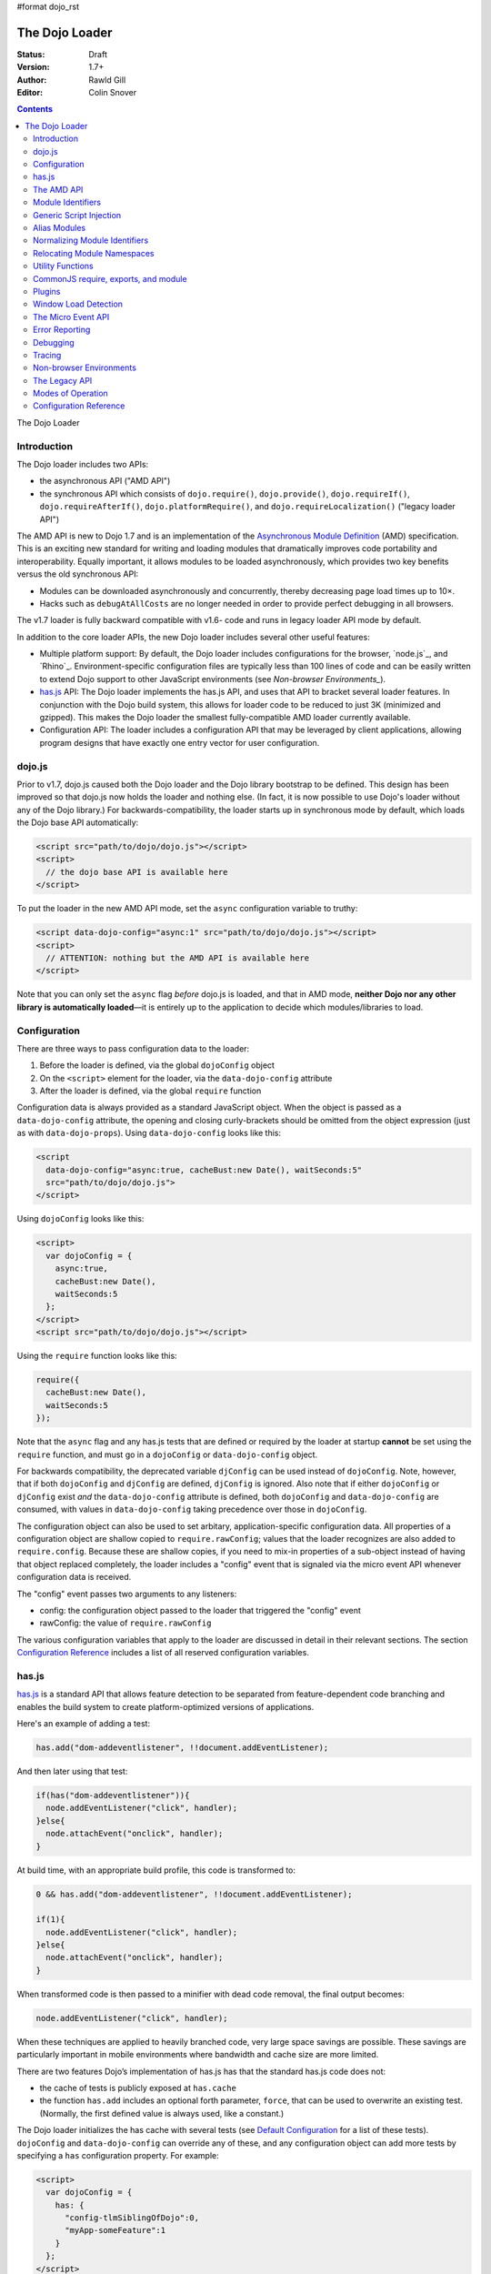 #format dojo_rst

The Dojo Loader
===============

:Status: Draft
:Version: 1.7+
:Author: Rawld Gill
:Editor: Colin Snover

.. contents::
   :depth: 2

The Dojo Loader

============
Introduction
============

The Dojo loader includes two APIs:

* the asynchronous API ("AMD API")
* the synchronous API which consists of ``dojo.require()``, ``dojo.provide()``, ``dojo.requireIf()``, ``dojo.requireAfterIf()``, ``dojo.platformRequire()``, and ``dojo.requireLocalization()`` ("legacy loader API")

The AMD API is new to Dojo 1.7 and is an implementation of the `Asynchronous Module Definition`_ (AMD) specification. This is an exciting new standard for writing and loading modules that dramatically improves code portability and interoperability. Equally important, it allows modules to be loaded asynchronously, which provides two key benefits versus the old synchronous API:

* Modules can be downloaded asynchronously and concurrently, thereby decreasing page load times up to 10×.
* Hacks such as ``debugAtAllCosts`` are no longer needed in order to provide perfect debugging in all browsers.

The v1.7 loader is fully backward compatible with v1.6- code and runs in legacy loader API mode by default.

In addition to the core loader APIs, the new Dojo loader includes several other useful features:

* Multiple platform support: By default, the Dojo loader includes configurations for the browser, `node.js`_, and `Rhino`_. Environment-specific configuration files are typically less than 100 lines of code and can be easily written to extend Dojo support to other JavaScript environments (see `Non-browser Environments_`).

* `has.js`_ API: The Dojo loader implements the has.js API, and uses that API to bracket several loader features. In conjunction with the Dojo build system, this allows for loader code to be reduced to just 3K (minimized and gzipped). This makes the Dojo loader the smallest fully-compatible AMD loader currently available.

* Configuration API: The loader includes a configuration API that may be leveraged by client applications, allowing program designs that have exactly one entry vector for user configuration.

=======
dojo.js
=======

Prior to v1.7, dojo.js caused both the Dojo loader and the Dojo library bootstrap to be defined. This design has been improved so that dojo.js now holds the loader and nothing else. (In fact, it is now possible to use Dojo's loader without any of the Dojo library.) For backwards-compatibility, the loader starts up in synchronous mode by default, which loads the Dojo base API automatically:

.. code-block :: html

  <script src="path/to/dojo/dojo.js"></script>
  <script>
    // the dojo base API is available here
  </script>

To put the loader in the new AMD API mode, set the ``async`` configuration variable to truthy:

.. code-block :: html

  <script data-dojo-config="async:1" src="path/to/dojo/dojo.js"></script>
  <script>
    // ATTENTION: nothing but the AMD API is available here
  </script>

Note that you can only set the ``async`` flag *before* dojo.js is loaded, and that in AMD mode, **neither Dojo nor any other library is automatically loaded**—it is entirely up to the application to decide which modules/libraries to load.

=============
Configuration
=============

There are three ways to pass configuration data to the loader:

1. Before the loader is defined, via the global ``dojoConfig`` object
2. On the ``<script>`` element for the loader, via the ``data-dojo-config`` attribute
3. After the loader is defined, via the global ``require`` function

Configuration data is always provided as a standard JavaScript object. When the object is passed as a ``data-dojo-config`` attribute, the opening and closing curly-brackets should be omitted from the object expression (just as with ``data-dojo-props``). Using ``data-dojo-config`` looks like this:

.. code-block :: html

  <script 
    data-dojo-config="async:true, cacheBust:new Date(), waitSeconds:5" 
    src="path/to/dojo/dojo.js">
  </script>

Using ``dojoConfig`` looks like this:

.. code-block :: html

  <script>
    var dojoConfig = {
      async:true, 
      cacheBust:new Date(), 
      waitSeconds:5
    };
  </script>
  <script src="path/to/dojo/dojo.js"></script>

Using the ``require`` function looks like this:

.. code-block :: javascript

  require({
    cacheBust:new Date(), 
    waitSeconds:5
  });

Note that the ``async`` flag and any has.js tests that are defined or required by the loader at startup **cannot** be set using the ``require`` function, and must go in a ``dojoConfig`` or ``data-dojo-config`` object.

For backwards compatibility, the deprecated variable ``djConfig`` can be used instead of ``dojoConfig``. Note, however, that if both ``dojoConfig`` and ``djConfig`` are defined, ``djConfig`` is ignored. Also note that if either ``dojoConfig`` or ``djConfig`` exist *and* the ``data-dojo-config`` attribute is defined, both ``dojoConfig`` and ``data-dojo-config`` are consumed, with values in ``data-dojo-config`` taking precedence over those in ``dojoConfig``.

The configuration object can also be used to set arbitary, application-specific configuration data. All properties of a configuration object are shallow copied to ``require.rawConfig``; values that the loader recognizes are also added to ``require.config``. Because these are shallow copies, if you need to mix-in properties of a sub-object instead of having that object replaced completely, the loader includes a "config" event that is signaled via the micro event API whenever configuration data is received.

The "config" event passes two arguments to any listeners:

* config: the configuration object passed to the loader that triggered the "config" event
* rawConfig: the value of ``require.rawConfig``

The various configuration variables that apply to the loader are discussed in detail in their relevant sections. The section `Configuration Reference`_ includes a list of all reserved configuration variables.

======
has.js
======

`has.js`_ is a standard API that allows feature detection to be separated from feature-dependent code branching and enables the build system to create platform-optimized versions of applications.

Here's an example of adding a test:

.. code-block :: javascript

  has.add("dom-addeventlistener", !!document.addEventListener);

And then later using that test:

.. code-block :: javascript

  if(has("dom-addeventlistener")){
    node.addEventListener("click", handler);
  }else{
    node.attachEvent("onclick", handler);
  }

At build time, with an appropriate build profile, this code is transformed to:

.. code-block :: javascript

  0 && has.add("dom-addeventlistener", !!document.addEventListener);

  if(1){
    node.addEventListener("click", handler);
  }else{
    node.attachEvent("onclick", handler);
  }

When transformed code is then passed to a minifier with dead code removal, the final output becomes:

.. code-block :: javascript

  node.addEventListener("click", handler);

When these techniques are applied to heavily branched code, very large space savings are possible. These savings are particularly important in mobile environments where bandwidth and cache size are more limited.

There are two features Dojo’s implementation of has.js has that the standard has.js code does not:

* the cache of tests is publicly exposed at ``has.cache``

* the function ``has.add`` includes an optional forth parameter, ``force``, that can be used to overwrite an existing test. (Normally, the first defined value is always used, like a constant.)

The Dojo loader initializes the has cache with several tests (see `Default Configuration`_ for a list of these tests). ``dojoConfig`` and ``data-dojo-config`` can override any of these, and any configuration object can add more tests by specifying a ``has`` configuration property. For example:

.. code-block :: html

  <script>
    var dojoConfig = {
      has: {
        "config-tlmSiblingOfDojo":0,
        "myApp-someFeature":1
      }
    };
  </script>

Tests can also be defined as functions that are executed at ____ time:

.. code-block :: html

  <script>
    var dojoConfig = {
      has: {
        "myApp-someFeature":function() {
          return !!document.addEventListener;
        }
      }
    };
  </script>

Since has tests can be used very much like configuration variables, the loader’s configuration API applies ``has.add`` to all configuration variables it receives, prefixing the configuration variable name with "config-". For example:

.. code-block :: html

  <script data-dojo-config="tlmSiblingOfDojo:0" src="path/to/dojo/dojo.js"></script>

This code will result in a has test named "config-tlmSiblingOfDojo" with a value of 0.

===========
The AMD API
===========

The AMD API is the preferred loader API and is exposed through two global functions, ``require`` and ``define``. Both functions are normally asynchronous. When running in legacy loader API mode, however, they may operate synchronously in order to allow AMD modules to be accessed by legacy code.

``require`` is used to configure the loader and load AMD modules. It has the following signature:

.. code-block :: javascript

  require(
    configuration, // (optional; object) configuration object
    dependencies,  // (optional; array of strings) list of module identifiers to load before calling callback
    callback       // (optional; function) function to call when dependencies are loaded
  ) -> undefined

If a ``configuration`` object is provided, it is passed to the configuration API as described in `Configuration`_. Next, the dependencies listed in ``dependencies`` (if any) are resolved. Finally, ``callback`` (if any) is executed with the resolved dependencies passed in as arguments.

Normal use of ``require`` looks like this:

.. code-block :: javascript

  require([ "my/app", "dojo" ], function (app, dojo) {
    dojo.mixin(app, {
      foo: 'baz'
    });
  });

There is also an alternative ``require`` syntax, provided for compatibility with `CommonJS require, exports, and module`_. It has the following signature:

.. code-block :: javascript

  require(
    moduleId // (string) a module identifier
  ) -> any

This alternative ``require`` syntax can be used if you are certain the module referenced by ``moduleId`` has already been defined and loaded. It will return the requested module. If the module is not loaded, it will throw an Error. This syntax is not recommended because it can lead to confusing dependency chains.

``define`` is very similar to ``require`` and is used to define AMD modules. It has the following signature:

.. code-block :: javascript

  define(
    moduleId,      // (optional; string) an explicit module identifier naming the module being defined
    dependencies,  // (optional; array of strings) list of module identifiers to load before calling factory
    factory        // (function or value) the value of the module, or a function that returns the value of the module
  )

If ``factory`` is a function, the defined module value is the return value of the function; otherwise, the module value is ``factory``. Regardless of whether or not ``factory`` is a function, dependencies are always fully resolved before the module is defined.

If only the ``factory`` parameter is given and it is a function, special semantics are implied; these are covered in `CommonJS require, exports, and module`_.

In nearly all cases, ``moduleId`` should not be provided. This parameter exists primarily to allow multiple modules to be safely built into a single file by the build system. Normally, the loader will automatically derive the correct module identifier from the one given in the dependency list that caused it to be loaded. For example, when calling ``require(["mathLib/arithmetic"])``, the loader knows that the loaded module has a ``moduleId`` of "mathLib/arithmetic". (Note that this only works as long as there is only one anonymous ``define`` call in the loaded script.)

It is also possible to load a script as a dependency with no ``define`` calls at all, in which case the resolved value will be ``undefined``. See `Generic Script Injection`_ for more information.

``define`` has two additional important characteristics that may not be immediately obvious:

* Module creation is lazy, and does not occur immediately when ``define`` is called. This means that ``factory`` will not be executed, and any dependencies of the module will not be resolved, until some running code actually requires the module.

* Once a module value has been entered into the module namespace, it is not recomputed each time it is demanded. On a practical level, this means that ``factory`` is only ever invoked once, and the returned value is cached and shared among all code that uses a given module.

The ``dependencies`` and ``callback`` parameters in the ``require`` function work exactly like the ``dependencies`` and ``factory`` parameters in the ``define`` function. For example:

.. code-block :: javascript

  require(
    ["dijit/layout/TabContainer", "bd/widgets/stateButton"], 
    function(TabContainer, stateButton) {
      // do something with TabContainer and stateButton...
    }
  );

…and…

.. code-block :: javascript

  define(
    ["dijit/layout/TabContainer", "bd/widgets/stateButton"],
    function(TabContainer, stateButton) {
      // do something with TabContainer and stateButton...
      return definedValue;
    }
  );

…both gain access to the values of the ``dijit/layout/TabContainer`` and ``bd/widgets/stateButton`` modules. The difference between these two calls is that the latter is expected to also provide a value of its own, whereas the former simply loads modules.

==================
Module Identifiers
==================

Module identifiers look like file system paths (for example, "dijit/form/Button"). These identifiers are normalized to absolute URLs (in browsers) or file paths (in server-side environments) in order to find and load the source code that defines the module.

The following `Configuration`_ variables control how module identifiers are mapped to URLs:

* baseUrl: (string, a path) a path to prepend to a computed path if the computed path is relative as described by the process below. If defined, "config-tlmSiblingOfDojo" is false; otherwise, "config-tlmSiblingOfDojo" is true.

* paths: (object) a map from a module identifier fragment to path fragment. Module fragments are always matched starting from the beginning of a module identifier. When matching paths, the most-specific match wins. For example, "a/b/c" is more specific than "a" or "a/b".

* aliases: (object) a map from a module identifier to another module identifier

* the has feature "config-tlmSiblingOfDojo": if truthy, then non-package top-level modules not mentioned in ``paths`` are assumed to be siblings of the dojo package; otherwise, they are assumed to be relative to baseUrl.

* packages: (array of package objects) A list of explicitly defined packages. dojo and dijit are both examples of packages. A package object contains four properties:

  * name: (string) the name of the package (e.g. "myApp")

  * location: (string, a path) the path to the directory where the package resides (e.g. "path/to/myApp")

  * main: (optional; string, a module identifier) the module identifier implied when a module identifier that is equivalent to just the package name is given; defaults to "main". (e.g. "dojo" => "dojo/main")

  * packageMap: (optional; object) a map that allows package names to be aliased to other locations for this particular package only. See `Relocating Module Namespaces`_ for more information. (Note: this feature is currently exclusive to the Dojo loader.)

Relative Module Identifiers
---------------------------

Module identifiers in the ``dependencies`` array of a module definition can also be relative to the current module. For example:

.. code-block :: javascript

  // this is "myPackage/myModule/mySubmodule"
  define(
    ["myPackage/utils", "myPackage/myModule/mySubmodule2"],
    function (utils, submodule) {
      // do something spectacular
    }
  );

Could be rewritten as:

.. code-block :: javascript

  // this is "myPackage/myModule/mySubmodule"
  define(
    ["../utils", "./mySubmodule2"], 
    function (utils, submodule) {
    // do something spectacular
    }
  );

"." can be thought of as referring to the "directory" of the current module, and ".." as referring to the "parent directory" of the current module. Note that relative module identifiers can only be used to refer to modules within a single package, so "../../someOtherPackage/otherModule" would not be valid.

It is highly recommended that relative module IDs be used by all packages to refer to their own modules, since otherwise it is impossible to load two different packages with the same name (or two different versions of the same package). This is explored further in `Relocating Module Namespaces`_.

Context-sensitive require
-------------------------

Let's finish up one last detail about reference modules. Suppose I have a function that, depending on program flow, needs to conditionally require and execute some code. For example:

.. code-block :: javascript

  // this is "myApp/topLevelHandlers"
  define(["dojo"], function (dojo) {
    dojo.connect(dojo.byId("debugButton"), "click", function () {
      require(["myApp/perspectives/debug"], function (perspective) {
        perspective.open();
      });
    });
  });

This code is perfectly legal, but it can be better. Since this code is in the "myApp/topLevelHandlers" module, we should be able to write "./perspectives/debug" instead of "myApp/perspectives/debug". Unfortunately, the global ``require`` function doesn’t know anything about reference modules, so if we try just changing the identifier string, it will fail. What we need is a way to remember the reference module for later use. This is possible by specifying the module identifier "require" in the dependency vector:

.. code-block :: javascript

  // this is "myApp/topLevelHandlers"
  define(["dojo", "require"], function (dojo, require) {
    dojo.connect(dojo.byId("debugButton"), "click", function () {
      require(["./perspectives/debug"], function (perspective) {
        perspective.open();
      });
    });
  });

The ``require`` call is now executed on a local ``require`` function instead of the global one. The loader arranges for the local ``require`` to resolve module identifiers with respect to the reference module that defines it. This local, context-sensitive ``require`` function is called a "context-sensitive require".

========================
Generic Script Injection
========================

An explicit path or URL to a script can be passed as a module identifier. In this case, the script is simply evaluated and the return value of that “module” is ``undefined``. For example:

.. code-block :: javascript

  require(["http://acmecorp.com/stuff.js"], function () {
    // etc.
  });

The loader interprets any of the following as a generic script identifier:

* a string that starts with a protocol (e.g. "http:" or "https:")
* a string that starts with a slash (e.g., "/acmecorp.com/stuff")
* a string that ends in ".js"

=============
Alias Modules
=============

It is possible to create an alias from one module to another. An example of when module aliasing might be needed is the common ``text`` plugin, which loads a text resource through the plugin API (see `Plugins`_). RequireJS defined this module early on, and several libraries depend on the module as defined by RequireJS. Dojo's implementation, while 100% compatible with RequireJS's implementation, is smaller and contains more features. It is possible to simply alias Dojo’s text module like this:

.. code-block :: javascript

  require({
    aliases:[
      ["text", "dojo/text"]
    ]
  });

Now, when the module identifier "text" is demanded, the loader will normalize that module identifier to "dojo/text". In other words, given the configuration above, all of the following statements result in exactly the same module value being returned:

.. code-block :: javascript

  require(["text"], function(text){ //...
  require(["dojo/text"], function(text){ //...
  define(["text"], function(text){ //...
  define(["dojo/text"], function(text){ //...

There is one gotcha: two different absolute module identifiers as calculated after Step 6 of the `Normalizing Module Identifiers`_ process
will always result in two different modules being instantiated—even if they normalize to the same
path. This means you can’t solve this problem using ``paths``. For example, assuming ``baseUrl`` points to the
dojo directory, you *can't* alias "text" to "dojo/text" like this:

.. code-block :: javascript

  require({
    paths:{
      "text":"./text"
    }
  });

In this case, assuming no reference module, "text" is normalized to ("text", "path/to/dojo/text.js"). Although
"path/to/dojo/text.js" has the same path as the module given by "dojo/text", the loader will create two separate
instances of that module, which is probably not what you want. The only way to get two different module
identifiers to resolve to the same module value is to either write a module definition with an explicit module ID
(not recommended) or provide an aliases configuration.

==============================
Normalizing Module Identifiers
==============================

The loader’s internal process of normalizing a module ID ("moduleId") and an optional reference module ("referenceModule") into a fully-qualified path is as follows:

1. If ``moduleId`` begins with a protocol (for example, "http:") or a forward-slash, or ends with a ".js" suffix, assume the request is for an arbitrary chunk of JavaScript, not a module. Return the result ``("not-a-module", moduleId)``.

2. If ``moduleId`` is relative (i.e. its first character is ".") and no ``referenceModule`` is provided, throw an Error—``moduleId`` is not resolvable.

3. If ``moduleId`` is relative and ``referenceModule`` is provided, set ``moduleId`` to the module identifier given by ``referenceModule + "/../" + moduleId`` and collapse any relative segments. At this point, ``moduleId`` should contain no relative fragments; if it does, throw an Error—``moduleId`` is not resolvable.

4. If ``referenceModule`` is given, and it is a member of a package defined in the ``packages`` configuration variable, and that package also has an entry in the ``packageMap`` configuration variable, replace the leftmost segment of ``moduleId`` (the package name) with the value given in ``packageMap``.

5. Look up the ``moduleId`` computed in Step 3 in the ``aliases`` configuration variable. If ``moduleId`` is aliased, restart the process at Step 3 with the new ``moduleId`` from ``aliases``.

6. If the ``moduleId`` is only one segment long, and this segment is identical to a package name in the ``packages`` configuration variable, append "/" and the value of the ``main`` configuration variable for the package to ``moduleId``. (For example, "dojo" would be resolved to "dojo/main".)

7. Find the longest module identifier fragment in ``paths`` that matches from the start of ``moduleId``. If a match is found, replace the matched section of ``moduleId`` with the matched value from ``paths``.

8. If no matching paths were found in Step 7 and ``moduleId`` references a module in a package, replace the first segment of ``moduleId`` (the package name) with the ``location`` property from the relevant package.

9. If neither Step 7 nor 8 were applied and has("config-tlmSiblingOfDojo") is truthy, then set the ``moduleId`` to ``"../" + moduleId``.

10. If ``moduleId`` is not absolute, prefix it with the configuration variable ``baseUrl``.

11. Append the suffix ".js" to ``moduleId``.

Normalization Examples
----------------------

In these examples, assume that the default configuration is in use.

dojo

::

  dojo ⇒ dojo/main (Step 6)
  dojo/main ⇒ ./main (Step 8)
  ./main ⇒ path/to/dojo/ + ./main ⇒ path/to/dojo/main (Step 10)
  path/to/dojo/main.js (Step 11)

dojo/store/api/Store

::

  dojo/store/api/Store ⇒ ./store/api/Store (Step 8)
  ./store/api/Store ⇒ path/to/dojo/ + ./store/api/Store ⇒ path/to/dojo/store/api/Store (Step 10)
  path/to/dojo/store/api/Store.js (Step 11)
  
../../_base/Deferred with reference module dojo/store/util/QueryResults

::

  ../../_base/Deferred ⇒ dojo/store/util/QueryResults + /../ + ../../_base/Deferred ⇒
  dojo/store/util/QueryResults/../../../_base/Deferred ⇒ dojo/_base/Deferred (Step 3)
  dojo/_base/Deferred ⇒ ./_base/Deferred (Step 8)
  ./_base/Deferred ⇒ path/to/dojo/ + ./_base/Deferred ⇒ path/to/dojo/_base/Deferred (Step 10)
  path/to/dojo/_base/Deferred.js (Step 11)

myApp

::

  myApp ⇒ ../myApp (Step 9)
  ../myApp ⇒ path/to/dtk + ../myApp ⇒ path/to/myApp (Step 10)
  path/to/myApp.js (Step 11)
  
myApp/someSubmodule

::

  myApp/someSubmodule ⇒ ../myApp/someSubmodule (Step 9)
  ../myApp/someSubmodule ⇒ path/to + ../myApp/someSubmodule ⇒ path/to/myApp/someSubmodule (Step 10)
  path/to/myApp/someSubmodule.js (Step 11)

Notice how, assuming baseUrl points to the dojo tree as per the default, the top-level module identifier "myApp" is now a sibling of the dojo tree—just like ``tlmSiblingOfDojo`` suggests. This is how the dojo v1.x line has always treated top-level modules (absent a paths mapping).

If the myApp tree were to reside at "/other/path/to/myApp", this could be achieved by providing a paths configuration like this:

.. code-block :: javascript

  var dojoConfig = {
    paths:{
      "myApp":"/other/path/to/myApp"
    }
  };

Since "/other/path/to/my/App" is absolute, Step 10 does not add baseUrl to the mix:

myApp

::

  myApp ⇒ /other/path/to/myApp (Step 7)
  /other/path/to/myApp.js (Step 11)
  
myApp/someSubmodule

::

  myApp/someSubmodule ⇒ /other/path/to/myApp/someSubmodule (Step 7)
  /other/path/to/myApp/someSubmodule.js (Step 11)

``paths`` can also map *to* path segments that are relative. For example, assume you have the following tree of modules:

::

  scripts/
    dtk/
      dojo/
      dijit/
      dojox/
    myApp/
    experimental/

In this case, myApp is not a sibling of dojo, but is still reachable from the automatically-computed baseUrl that points to script/dtk/dojo. A paths entry that gives the path for myApp relative to baseUrl will work:

.. code-block :: javascript

  var dojoConfig = {
    paths:{
      "myApp":"../../myApp"
    }
  };

Resulting in...

myApp

::

  myApp ⇒ ../../myApp (Step 7)
  ../../myApp ⇒ path/to/dtk/dojo/ + ../../myApp ⇒ path/to/myApp (Step 10)
  path/to/myApp ⇒ path/to/myApp.js (Step 11)
  
myApp/someSubmodule

::

  myApp ⇒ ../../myApp/someSubmodule (Step 7)
  ../../myApp/someSubmodule ⇒ path/to/dtk/dojo/ + ../../myApp ⇒ path/to/myApp/someSubmodule (Step 10)
  path/to/myApp/someSubmodule ⇒ path/to/myApp/someSubmodule.js (Step 11)

This is one way to override the behavior of ``tlmSiblingOfDojo``. Another way is to set ``tlmSiblingOfDojo`` to falsy or explicitly set ``baseUrl``. Assuming the same tree of modules given above, consider this configuration:

.. code-block :: javascript

  var dojoConfig = {
    baseUrl:"scripts",
    packages:[{
      name:'dojo',
      location:'dtk/dojo'
    },{
      name:'dijit',
      location:'dtk/dijit'
    }]
  }

Notice that this time there is no paths mapping; we don't need one, because setting ``baseUrl`` sets ``tlmSiblingOfDojo`` to false, which means identifiers are now simply relative to ``baseUrl``:

myApp

::

  myApp ⇒ scripts/ + myApp ⇒ script/myApp (Step 10)
  scripts/myApp ⇒ scripts/myApp.js (Step 11)

myApp/someSubmodule

::

  myApp ⇒ scripts/ + myApp/someSubmodule ⇒ script/myApp/someSubmodule (Step 10)
  scripts/myApp/someSubmodule ⇒ scripts/myApp/someSubmodule.js (Step 11)

dojo

::

  dojo ⇒ dojo/main (Step 4)
  dojo/main ⇒ dtk/dojo/main (Step 8)
  dtk/dojo/main ⇒ scripts/dtk/dojo/ + ./main ⇒ scripts/dtk/dojo/main (Step 10)
  scripts/dtk/dojo/main.js (Step 11)

dojo/behavior

::

  dojo/behavior ⇒ dtk/dojo/behavior (Step 8)
  dtk/dojo/behavior ⇒ scripts/dtk/dojo/ + ./behavior ⇒ scripts/dtk/dojo/behavior (Step 10)
  scripts/dojo/behavior.js (Step 11)

If we make myApp a proper package, the resolution of "myApp" will change:

.. code-block :: javascript

  var dojoConfig = {
    baseUrl:"scripts"
    packages:[{
      name:'myApp',
      location:'myApp'
    },{
      name:'dijit',
      location:'dtk/dijit'
    },{
      name:'dijit',
      location:'dtk/dijit'
    }]
  };

"myApp/someSubmodule" maps the same, but "myApp" does not:

myApp

::

  myApp ⇒ myApp/main (Step 4)
  myApp/main ⇒ myApp/main (Step 8)
  myApp/main ⇒ scripts/ + myApp/main ⇒ scripts/myApp/main (Step 10)
  scripts/myApp/main.js (Step 11)

Configuring packages is usually a much better idea than cluttering the scripts directory with a bunch of top-level modules.

Usually, you can map a module identifier anywhere. For example, maybe you are experimenting with a new module that replaces dojo/cookie. In this case, you want all dojo modules to map as usual, but you want dojo/cookie to map to scripts/experimental/dojo/cookie. All that's needed to achieve this is add an entry into paths:

.. code-block :: javascript

  var dojoConfig = {
    paths:{
      "dojo/cookie":"../../experimental/dojo/cookie"
    }
  }

Now, Step 7 will treat dojo/cookie differently than any other module identifier and map it to scripts/experimental/dojo/cookie.

Finally, consider what happens when the module identifier you want to map is the parent segment of a tree of modules. For example, consider this tree:

::

  scripts/
    myApp/
      myApi.js
      myApi/
        helper1.js
        helper2.js

On one hand, "myApp/myApi" is a module, but it's also a parent segment for the modules identifiers "myApp/myApi/helper1" and "myApp/myApi/helper2". This means that the paths entry ``"myApp/myApi":"path/to/another/myApi"`` will remap the two helper modules as well. More often than not, this is exactly what you'll want, but if it isn’t, you simply can add more path entries for the original helpers. Here's what that would look like:

.. code-block :: javascript

  var dojoConfig = {
    paths:{
      "myApp/myApi":"path/to/another/myApi",
      "myApp/myApi/helper1":"path/to/original/myApi/helper1",
      "myApp/myApi/helper2":"path/to/original/myApi/helper2"
    }
  }

That's pretty verbose and not very convenient—but this is also a highly unusual configuration that you'll rarely, if ever, need.

============================
Relocating Module Namespaces
============================

If you want to use two packages with the same name at the same time, as long as the package authors followed best practices and did not use explicit ``moduleId``s in their ``define`` calls, you can simply install the two packages to two different directories and then define each package with a unique name in the ``packages`` array. For example:

.. code-block :: javascript

  var dojoConfig = {
    baseUrl: "./",
    packages: [{
        name: "util1",
        location: "packages/util1"
      }, {
        name: "util2",
        location: "packages/util2"
      }]
  };

You can then access these packages normally through ``require`` or ``define``:

.. code-block :: javascript

  define(["util1", "util2"], function(util1, util2) {
    // well that that was easy.
  });

It is also possible to remap packages that are required by another package. For example:

.. code-block :: javascript

  var dojoConfig = {
    packages: [{
      name: "util1",
      location: "packages/util1",
      packageMap: {dojox:"dojox1"}
    }, {
      name: "util2",
      location: "packages/util2",
      packageMap: {dojox:"dojox2"}
    }, {
      name: "dojox1",
      location: "packages/dojox-version-1-6"
    }, {
      name: "dojox2",
      location: "packages/dojox-version-1-4"
    }]
  };

This code will ensure that all explicit references to the "dojox" package in "util1" are redirected to "dojox1", and all references to the "dojox" package in "util2" are redirected to "dojox2".

This design replaces the so-called "multi-version" design in dojo v1.6- and eliminates the need for contexts as implemented in RequireJS. Notice that, unlike the multi-version design, no build is required to deploy a relocated package. It's all a matter of simple configuration. This a very powerful feature and only dojo has it.

=================
Utility Functions
=================

Dojo’s AMD API includes a few utility functions:

.. code-block :: javascript

  require.toUrl(
    id // (string) a resource identifier that is prefixed by a module identifier
  ) -> string

  require.toAbsMid(
    moduleId // (string) a module identifier
  ) -> string

  require.undef(
    moduleId // (string) a module identifier
  ) -> undefined

  require.log(
    // (…rest) one or more messages to log
  ) -> undefined

``require.toUrl`` converts a name that is prefixed by a module identifier to a URL by replacing the module identifier prefix with the path resolved by the normalization process. For example, let's say you've defined a configuration that will cause the module identifier "myApp/widgets/button" to point to the resource http://acmeCopy.com/myApp/widgets/button.js. In such a case, ``require.toUrl("myApp/widgets/templates/button.html")`` would return "http://acmeCopy.com/myApp/widgets/templates/button.html". This also works with relative IDs when ``require`` is a `context-sensitive require`_.

``require.toAbsMid`` converts the given module ID to an absolute module ID. This function is only useful when used in conjunction with a context-sensitive require.

``require.undef`` removes a module from the module namespace. ``require.undef`` is primarily useful for test frameworks that need to load and unload modules without having to reload the entire application.

``require.log`` is an alias to the current environment’s ``console.log``-equivalent. Each passed argument is logged to a separate line.

``require.toAbsMid`` and ``require.undef`` Dojo-specific extensions to the AMD specification.

=====================================
CommonJS require, exports, and module
=====================================

The AMD specification defines three special module identifiers: ``require``, ``exports``, and ``module``.

The ``require`` module works as described in `Relative Module Identifiers`_.

The ``module`` module returns an object that contains the following properties:

  * id: a unique module identifier string that, when passed to ``require``, returns the module’s value
  * uri: the fully-qualified URI from which the module resource was loaded (this may not always be available)
  * exports: described below

The ``exports`` module and ``module.exports`` provide an alternative method for defining a module value. Instead of returning the value explicitly by a return statement in the factory function, ``exports`` provides a JavaScript object onto which properties can be attached. For example, the following two module definitions are identical:

.. code-block :: javascript

  define([], function(){
    return {
      someProperty:"hello",
      someOtherProperty:"world"
    };
  });


  define(["exports"], function(exports){
    exports.someProperty = "hello";
    exports.someOtherProperty = "world";
  });

Attaching properties to the ``exports`` object is the only way to ensure modules are properly defined when they are in a circular dependency.

The ``module.exports`` object can also be replaced entirely if desired:

.. code-block :: javascript

  define(["module"], function(module){
    module.exports = dojo.declare(…);
  });

Finally, the AMD specification states that when ``define`` is provided only a factory function, the loader must act as though a dependencies array was passed with the value ``["require", "exports", "module"]``. In other words, the following two ``define`` calls are equivalent:

.. code-block :: javascript

  define(["require", "exports", "module"], function (require, exports, module) {
    // define a module
  });

  define(function (require, exports, module) {
    // define a module
  });

In the latter case, calls within the function of the form ``require("foo")`` will be scanned for and resolved as though they were given as dependencies.

All of this functionality is provided primarily for compatibility with other CommonJS modules. You should not use it unless you are writing modules specifically for e.g. node.js and do not want to require users to load a fully-compliant AMD loader, or in the case of ``exports``, if you need to resolve a circular dependency.

=======
Plugins
=======

Plugins can be used to extend the loader to support loading resources other than AMD modules (for example, templates or i18n bundles). Dojo v1.7 includes several plugins of its own:

* `dojo/domReady`_: defers execution of the module’s factory function until the DOM is ready.

* `dojo/text`_: loads text resources and subsumes dojo.cache; it is a superset of RequireJS's text plugin.

* `dojo/i18n`_: loads i18n bundles either in legacy or AMD format. It includes the v1.6- i18n API and is a superset of RequireJS's i18n plugin.

* `dojo/has`_: allows has.js expressions to be used to conditionally load modules.

* `dojo/load`_: a convenience plugin for loading dependencies computed at runtime.

* `dojo/require`_: downloads a legacy module without loading it. This allows the legacy codepath to be guaranteed.

* `dojo/loadInit`_: causes dojo.loadInit callbacks then other legacy API functions to be executed--in particular dojo.require[After]If--that are associated with a module


When a module identifier passed to ``require`` or ``define`` contains an "!", the loader splits the string in two at the exclamation point. The string to the left of "!" is treated like a normal module ID and is used as the identifier for the desired plugin; the string to the right of "!" is passed to the plugin for processing. Like all other AMD modules, the plugin module is loaded only once; unlike normal modules, it must return an object containing a function named "load" with this signature:

.. code-block :: javascript

  load(
    id,        // the string to the right of the !
    require,   // AMD require; usually a context-sensitive require bound to the module making the plugin request
    callback   // the function the plugin should call with the return value once it is done
  ) -> undefined

Here is an example of loading some raw text with the "text" plugin:

.. code-block :: javascript

  // this is "myApp/myModule"
  define(["text!./templates/myModule.html"], function(template) {
    // template is a string loaded from the resource implied by myApp/templates/myModule.html
  });

And a simple text plugin implementation:

.. code-block :: javascript

  define(["dojo/_base/xhr"], function(xhr) {
    return {
      load: function(id, require, callback) {
        xhr.get({
          url: require.toUrl(id),
          load: function(text) {
            callback(text);
          }
        });
      }
    };
  });

Unlike the value returned by regular modules, the loader does not cache the value passed by a plugin to ``callback``. A plugin can maintain its own internal cache, if desired:

.. code-block :: javascript

  define(["dojo"], function(dojo) {
    var cache = {};
    return {
      load: function(id, require, callback) {
        var url = require.toUrl(id);
        if (url in cache){
          callback(cache[url]);
        } else {
          dojo.xhrGet({
            url: url,
            load: function (text) {
              callback(cache[url] = text);
            }
          });
        }
      }
    };
  });

=====================
Window Load Detection
=====================

The Dojo loader connects to the ``window.onload`` event and sets ``document.readyState`` to "complete" if it's not already set. This allows a normal AMD module to rely on ``document.readyState``, even in browsers that do not properly support this property.

===================
The Micro Event API
===================

The loader defines a micro event API that it uses to report errors, configuration changes, tracing, and idle state. The API consists of two functions:

.. code-block :: javascript

  require.on = function(
    eventName, // (string) the event name to connect to
    listener   // (function) called upon event
  )

  require.signal = function(
    eventName, // (string) the event name to signal
    args       // (array) the arguments to apply to each listener
  )

The loader itself uses ``require.signal`` to signal its own events. Clients may listen for loader events by passing a listener function to ``require.on``. For example, a client could connect to the "config" event to watch for configuration changes like this:

.. code-block :: javascript

  var handle = require.on("config", function(config, rawConfig){
        if(config.myApp.myConfigVar){
          // do something
    }
  });

Notice that the "config" event provides both a `config` and a `rawConfig` argument; this is described in more detail in the `Configuration`_ section.

``require.on`` returns an opaque ``handle`` object that can be used to stop listening by calling ``handle.remove()``.

The loader reserves the event names "error", "config", "idle", and "trace". Client applications that wish to use the micro event API with custom events are free to use any other event names.

===============
Error Reporting
===============

When things go wrong, the loader raises an "error" event through the micro event API. To monitor loader errors, simply connect via ``require.on`` like this:

.. code-block :: javascript

  function handleError(error){
    console.log(error.src, error.id);
  }
  
  require.on("error", handleError);

The first argument sent to the listener is a loader error object that contains the property ``src``, which is currently always set to "dojoLoader", and the property ``id``, which gives a string identifier indicating the particular error. The loader defines the following error identifiers:

factoryThrew
  A module factory function threw an Error.

xhrFailed 
  An XHR failed to retrieve a module resource. Typically, this indicates an HTTP 404 error, and is often caused by a configuration problem with paths, aliases, packages, and/or baseUrl.

multipleDefine
  AMD ``define`` was called referencing a module that has already been defined. The most common cause of this problem is loading modules via ``<script>`` elements in the HTML document. Use the loader; don't use ``<script>`` elements. The second most common cause is passing explicit module identifiers to ``define``; don’t do this either.

timeout
  ``waitSeconds`` has elapsed since the last module was requested, yet all modules have not arrived. Typically, this indicates an HTTP 404 error, and is often caused by a configuration problem with paths, aliases, packages, and/or baseUrl.

defineIe
  An anonymous ``define`` call occurred in an Internet Explorer environment but it was impossible to determine the implied module identifier. defineIe errors are usually caused by the same kinds of problems that cause multipleDefine errors.

Loader errors are often impossible to recover from. If your application demands a module that does not exist, there's nothing the loader can do to fix that situation. However, this API can be used to attempt other strategies (like loading from a backup server) or to provide error messages to improve user experience.

=========
Debugging
=========

Debugging highly asynchronous processes like loading a tree of AMD modules can be tricky. Here are a few pointers to make this task manageable:

* The most common error for programmers used to the legacy loader API is to express a module identifier using dots instead of slashes.

* A common syntax error that's not well reported in some browsers is to miss a comma in a dependencies argument.

* A common programming error is to accidentally mismatch module identifiers in the dependencies array with their corresponding parameters in the callback/factory function. This will often show up as "object is not a constructor" or "method does not exist" or similar.

* In some browsers, in some circumstances, inserting breakpoints will change the asynchronous flow and cause an application to fail only when breakpoints are inserted. This generally indicates the program is depending on modules being defined in a certain order; well-designed AMD applications will have no such requirement.

The Dojo loader also exposes its internal state for inspection during debugging on the ``require`` object. These are:

async
  A boolean indicating whether or not the asynchronous loader is in use.

legacyMode
  A string describing the legacy mode of the loader (if async is false).

baseUrl
  The baseUrl configuration variable

paths
  The paths configuration variable

packs
  The package configuration. This is a combination of all passed package configurations.

waiting
  A list of modules the loader has requested that have not yet arrived. If the loader seems to stall, look here second; look in your debugger’s network panel for 404 errors first.

execQ
  The queue of modules that is scheduled to execute. If this queue seems stalled, then there is almost certainly another problem, probably 404 errors, syntax errors, or naming errors elsewhere.

modules
  The module namespace. Each entry holds all information about each module known to the loader:

  * result holds the module value

  * injected holds the loaded state (one of 0, "requested", "arrived")

  * executed holds the executed state of a factory (one of 0, "executing", "executed")

  * pid holds the owning package (if any)

  * url holds the address the loader has computed for the resource that defines the module

  * def holds the factory

Warning: these internal definition are exposed and discussed here to help with debugging **only**. Do not use them in your own code. These structures may change!

=======
Tracing
=======

Owing to the asynchronous nature of the loader, sometimes the best technique to solve a loading problem is to let the loader proceed normally without any breakpoints and analyze the order of certain loader events like injecting, defining, or executing a module. The source version of the loader contains a tracing API to facilitate this debugging technique. The tracing API can also be used with your own code if desired.

The tracing API has the following signatures:

.. code-block :: javascript

  require.trace = function(
    groupId, // (string) the tracing group identifier to which this trace message belongs
    args     // (array of any) additional data to send with trace
  ) -> undefined

  require.trace.set(
    groupId, // (string) a tracing group identifier
    enable   // (boolean) enable or disable tracing of messages from groupId
  ) -> undefined

  require.trace.set(
    groupMap  // (object:groupId --> boolean) a map from trace group identifier to on/off value
  ) -> undefined

  require.trace.on // (boolean) enable/disable all tracing

  require.trace.group // (object) a map from trace group id to boolean

To emit trace messages, call ``require.trace`` with a groupId and an array of information to be sent as part of the trace.

Tracing can be turned on or off for one or more trace groups by providing a configuration variable ``trace``. For example:

.. code-block :: javascript

  require({
    trace:{
      "loader-inject":1 // turn the loader-inject group on
      "loader-define":0 // turn the loader-define group off
    }
  });

Alternatively, require.trace.set can be called directly; there are two forms:

.. code-block :: javascript

  require.trace.set({
    "loader-inject":1 // turn the loader-inject group on
    "loader-define":0 // turn the loader-define group off
  });

  ...or, equivalently...

  require.trace.set("loader-inject", 1);
  require.trace.set("loader-define", 0);

All tracing can be suspended by setting ``require.trace.on`` to false; setting ``require.trace.on`` to true only enables the groups that have been individually set to true as described above.

The loader defines the following trace groups:

loader-inject
  Emitted when a module is injected into the application. args[0] will be "cache" if the module was in the loader cache, "xhr" if the module was injected via an XHR transaction, and "script" if the module was script injected. Args[1] is the module identifier; args[2] is the URL/filename; if args[0] is "xhr", args[3] will be ``true`` if asynchronous XHR was used.

loader-define
  Emitted when ``define`` is called. args[0] is the module identifier. args[1] is the dependencies array. Notice that args give the decoded values of these parameters, not the actual values at arguments[0] and arguments[1]. Often the loader does not actually process the define call until the script that contains the define call has been fully processed; processing of the define call is traced with by "loader-define-module" (see below).

loader-exec-module
  Emitted when the loader attempts or fails to run a module's factory by first tracing the module's dependency tree and running all dependent module factories. Notice that success is not guaranteed: if a dependent module can not be resolved (perhaps it has not arrived yet), then the attempt is aborted and reattempted later. args[0] is "exec" on attempt, "abort" on failure; args[1] is the module identifier.

loader-run-factory
  Emitted when the loader is about to call a module's factory function after all dependencies have been satisfied. args[0] is the module identifier.

loader-finish-exec
  Emitted when the loader is executing final cleanup after having successfully run a module's factory. This includes passing all queued plugin requests to newly instantiated plugin modules and updating module values for legacy modules. Args[0] is the module identifier.

loader-define-module
  Emitted when the loader is about to process a previous ``define`` call. See loader-define, above. args[0] is the module identifier.

========================
Non-browser Environments
========================

As of v1.7, the Dojo loader supports Rhino and node.js out of the box. Loading the Dojo loader from the command-line looks like with node.js looks like this:

.. code-block :: bash

#!/bin/bash
node dojo/dojo.js load=config.js load=main.js

And like this with Rhino:

XXX TODOC command-line arguments, etc.

==============
The Legacy API
==============

In order to maintain backwards compatibility with v1.6-, the v1.7 loader includes the complete synchronous loader API (dojo.provide, dojo.require, dojo.requireLocalization, dojo.requireIf, dojo.requireAfterIf, dojo.platformRequire, and dojo.loadInit), and should work exactly the same as earlier loaders, with one exception:

Owing to the way ``dojo.eval`` is defined in v1.6- and the way some browsers' ``eval`` functions work, sometimes a module's code would be evaluated in the global scope and sometimes it would be evaluated in a function scope. Consider the module text:

.. code-block :: javascript

  dojo.provide("module.that.defines.a.global");
  var someVariable = anAwesomeCalculation();

If the code above is evaluated in the global scope, then ``someVariable`` is entered into the global namespace; however, if it's evaluated in a function scope, then ``someVariable`` is a local variable and disappears when the function returns.

In version 1.7+, all code that is downloaded as text and evaluated with ``eval`` is evaluated in a function scope. If you've got code like the above and expect ``someVariable`` be defined in the global space, it will not work in v1.7 (it only worked sometimes anyway, even if you didn't know it). To define global variables, assign them as properties of ``dojo.global``:

.. code-block :: javascript

  dojo.provide("module.that.defines.a.global");
  dojo.global.someVariable = anAwesomeCalculation();

==================
Modes of Operation
==================

The v1.7 loader is able to load both legacy modules and AMD modules in the same application. This allows client applications written using the legacy API to use dojo, dijit, and other libraries that have already been rewritten with the AMD API. In such cases, the loader must operate synchronously, since modules written with the legacy API cannot be loaded asynchronously.

Legacy Synchronous Mode
-----------------------

In this mode, the only difference between the v1.7 loader and previous Dojo loaders is how the loader treats the module value. Unlike in normal AMD API operation, legacy synchronous mode will cause all dependencies to be immediately resolved and factory functions executed, even if the related module has not been used yet.

The loader will also assign the return value of an AMD module required by ``dojo.require`` to the object name given in ``dojo.require`` so long as that object is ``undefined`` at the time ``dojo.require`` is called. This behavior can be suppressed completely by setting the has feature "config-publishRequireResult" to false.

Legacy Cross Domain Mode
------------------------

The moment the loader enters cross-domain mode, even legacy modules start executing asynchronously. This means that if the loader happens to be in the middle of tracing a dependency tree generated by several interdependent legacy modules, any future ``dojo.require`` calls will return immediately without first executing the module. v1.6- also exhibited this behavior.

=======================
Configuration Reference
=======================

Configuration Variables
-----------------------

async (true, false/"sync", "legacyAsync")
  If a truthy value other than "sync" or "legacyAsync", puts the loader in AMD mode. If falsy or "sync", puts the loader in legacy synchronous mode. "legacyAsync" puts the loader permanently in legacy cross-domain mode. Defaults to false.

baseUrl (string)
  The base URL prepended to a module identifier when converting it to a path or URL. Defaults to the path to dojo.js in browser environments, and the current working directory in non-browser environments.

packages (array of package configuration objects)
  Defined in `Module Identifiers`_. Default is shown in the `Default Configuration`_ section. Note: other properties provided by a package object will be copied (via the Javascript = operator) to the package configuration variable maintained by the loader at require.packs[<name>]. Client applications my specify and use such additional properties as required.

packagePaths (object)
  This is a shorthand notation that can be used to specify package configuration for several packages that have the same root location. A particular package's location configuration variable is computed by concatenating the map key at which the particular package configuration object resides and the package name. The package configuration object may be specified as a string, thereby indicating the package name and default values for main and packageMap. For example:

.. code-block :: javascript

  packagePaths:{
    "path/to/some/place":[
      "myPackage",
      {
        name:"yourPackage",
        main:"base"
      }
    ]
  }

Is equivalent to:

.. code-block :: javascript

  packages:[{
    name:"myPackage",
    location:"path/to/some/place/myPackage"
  },{
    name:"youPackage",
    location:"path/to/some/place/youPackage"
  }]

aliases (array of pairs (arrays of 2 elements))
  Defined in `Module Identifiers`_. The first element may either be a regular expression, indicating a set of module identifiers to alias, or a string, indicating a single module identifier to alias. The second element in the pair is always a string, giving the target, absolute module identifier.

hasCache: (map:has feature name --> (any, typically boolean or function) has feature test or value)
  Provides a set of has feature values. Default is shown in the `Default Configuration`_ section.

waitSeconds (number)
  Indicates the number of seconds the loader will wait for all requested modules to arrive before signaling a timeout error. The timer is restarted after any module is requested. Defaults to 0 (wait forever).

cacheBust (boolean)
  Applicable to the browser environment only. If true, this value is appended to each module URL as a query string parameter to break browser caching. Defaults to false.

deps (array of module identifier strings) / callback (function)
  These configuration variables are only applicable before the loader has been loaded. When provided, they cause the loader to execute ``require(deps, callback)`` once it has finished loading.

Default Configuration
---------------------

At the time this document was written, this was the default configuration for the Dojo loader. Please consult ``dojo.js`` for the latest and greatest.

.. code-block :: javascript

        {
                // the default configuration for a browser; this will be modified by other environments
                hasCache:{
                        "host-browser":1,
                        "dom":1,
                        "dojo-amd-factory-scan":1,
                        "dojo-loader":1,
                        "dojo-has-api":1,
                        "dojo-inject-api":1,
                        "dojo-timeout-api":1,
                        "dojo-trace-api":1,
                        "dojo-log-api":1,
                        "dojo-dom-ready-api":1,
                        "dojo-publish-privates":1,
                        "dojo-config-api":1,
                        "dojo-sniff":1,
                        "config-tlmSiblingOfDojo":1,
                        "dojo-sync-loader":1,
                        "dojo-test-sniff":1,
                        "dojo-xdomain-test-api":1
                },
                packages:[{
                        // note: like v1.6-, this bootstrap computes baseUrl to be the dojo directory
                        name:'dojo',
                        location:'.'
                },{
                        name:'tests',
                        location:'./tests'
                },{
                        name:'dijit',
                        location:'../dijit'
                },{
                        name:'build',
                        location:'../util/build'
                },{
                        name:'doh',
                        location:'../util/doh'
                },{
                        name:'dojox',
                        location:'../dojox'
                },{
                        name:'demos',
                        location:'../demos'
                }],
                trace:{
                        // these are listed so it's simple to turn them on/off while debugging loading
                        "loader-inject":0,
                        "loader-define":0,
                        "loader-exec-module":0,
                        "loader-run-factory":0,
                        "loader-finish-exec":0,
                        "loader-define-module":0
                },
                async:0
        }


.. _CommonJS: http://www.commonjs.org/
.. _Asynchronous Module Definition: https://github.com/amdjs/amdjs-api/wiki/AMD
